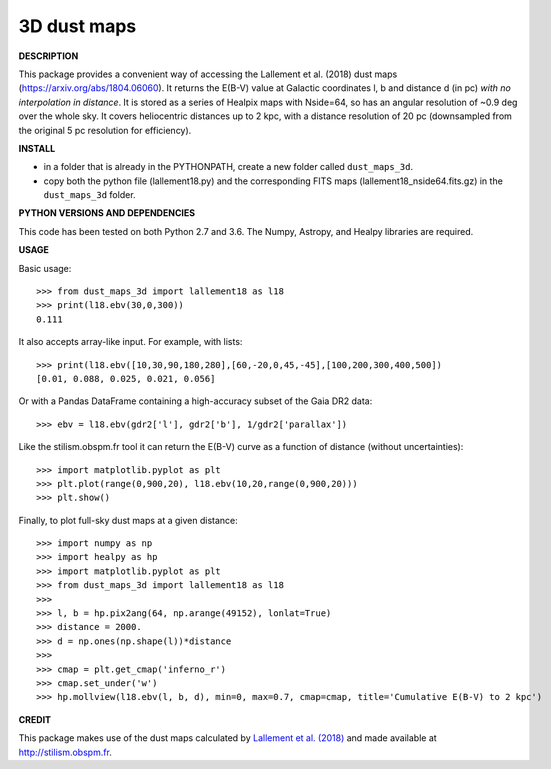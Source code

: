 3D dust maps
======

**DESCRIPTION**

This package provides a convenient way of accessing the Lallement et al. (2018) dust maps (https://arxiv.org/abs/1804.06060). It returns the E(B-V) value at Galactic coordinates l, b and distance d (in pc) *with no interpolation in distance*.
It is stored as a series of Healpix maps with Nside=64, so has an angular resolution of ~0.9 deg over the whole sky. It covers heliocentric distances up to 2 kpc, with a distance resolution of 20 pc (downsampled from the original 5 pc resolution for efficiency).

**INSTALL**

- in a folder that is already in the PYTHONPATH, create a new folder called ``dust_maps_3d``.
- copy both the python file (lallement18.py) and the corresponding FITS maps (lallement18_nside64.fits.gz) in the ``dust_maps_3d`` folder.

**PYTHON VERSIONS AND DEPENDENCIES**

This code has been tested on both Python 2.7 and 3.6.
The Numpy, Astropy, and Healpy libraries are required.

**USAGE**

Basic usage::

    >>> from dust_maps_3d import lallement18 as l18
    >>> print(l18.ebv(30,0,300))
    0.111

It also accepts array-like input. For example, with lists::

    >>> print(l18.ebv([10,30,90,180,280],[60,-20,0,45,-45],[100,200,300,400,500])
    [0.01, 0.088, 0.025, 0.021, 0.056]

Or with a Pandas DataFrame containing a high-accuracy subset of the Gaia DR2 data::

    >>> ebv = l18.ebv(gdr2['l'], gdr2['b'], 1/gdr2['parallax'])

Like the stilism.obspm.fr tool it can return the E(B-V) curve as a function of distance (without uncertainties)::

    >>> import matplotlib.pyplot as plt
    >>> plt.plot(range(0,900,20), l18.ebv(10,20,range(0,900,20)))
    >>> plt.show()

Finally, to plot full-sky dust maps at a given distance::

    >>> import numpy as np
    >>> import healpy as hp
    >>> import matplotlib.pyplot as plt
    >>> from dust_maps_3d import lallement18 as l18
    >>> 
    >>> l, b = hp.pix2ang(64, np.arange(49152), lonlat=True)
    >>> distance = 2000.
    >>> d = np.ones(np.shape(l))*distance
    >>> 
    >>> cmap = plt.get_cmap('inferno_r')
    >>> cmap.set_under('w')
    >>> hp.mollview(l18.ebv(l, b, d), min=0, max=0.7, cmap=cmap, title='Cumulative E(B-V) to 2 kpc')

.. figure:: ebv_2kpc.png
   :alt: Cumulative E(B-V) to 2 kpc

**CREDIT**

This package makes use of the dust maps calculated by `Lallement et al. (2018) <https://arxiv.org/abs/1804.06060>`__ and made available at http://stilism.obspm.fr.
